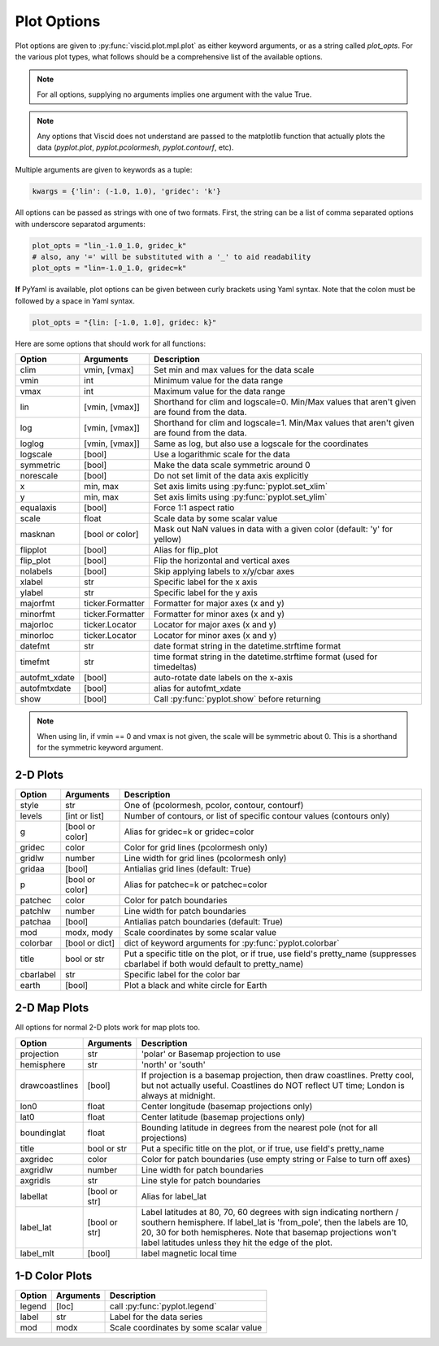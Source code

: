 Plot Options
============

Plot options are given to :py:func:`viscid.plot.mpl.plot` as either keyword arguments, or as a string called `plot_opts`. For the various plot types, what follows should be a comprehensive list of the available options.

.. note::

  For all options, supplying no arguments implies one argument with the value True.

.. note::

  Any options that Viscid does not understand are passed to the matplotlib function that actually plots the data (`pyplot.plot`, `pyplot.pcolormesh`, `pyplot.contourf`, etc).

Multiple arguments are given to keywords as a tuple:

.. code-block:: python

  kwargs = {'lin': (-1.0, 1.0), 'gridec': 'k'}

All options can be passed as strings with one of two formats. First, the string can be a list of comma separated options with underscore separatod arguments:

.. code-block:: python

  plot_opts = "lin_-1.0_1.0, gridec_k"
  # also, any '=' will be substituted with a '_' to aid readability
  plot_opts = "lin=-1.0_1.0, gridec=k"

**If** PyYaml is available, plot options can be given between curly brackets using Yaml syntax. Note that the colon must be followed by a space in Yaml syntax.

.. code-block:: python

  plot_opts = "{lin: [-1.0, 1.0], gridec: k}"

Here are some options that should work for all functions:

.. cssclass:: table-striped

=============  ================  ==================================================
Option         Arguments         Description
=============  ================  ==================================================
clim           vmin, [vmax]      Set min and max values for the data scale
vmin           int               Minimum value for the data range
vmax           int               Maximum value for the data range
lin            [vmin, [vmax]]    Shorthand for clim and logscale=0. Min/Max values
                                 that aren't given are found from the data.
log            [vmin, [vmax]]    Shorthand for clim and logscale=1. Min/Max values
                                 that aren't given are found from the data.
loglog         [vmin, [vmax]]    Same as log, but also use a logscale for the
                                 coordinates
logscale       [bool]            Use a logarithmic scale for the data
symmetric      [bool]            Make the data scale symmetric around 0
norescale      [bool]            Do not set limit of the data axis explicitly
x              min, max          Set axis limits using :py:func:`pyplot.set_xlim`
y              min, max          Set axis limits using :py:func:`pyplot.set_ylim`
equalaxis      [bool]            Force 1:1 aspect ratio
scale          float             Scale data by some scalar value
masknan        [bool or color]   Mask out NaN values in data with a given color
                                 (default: 'y' for yellow)
flipplot       [bool]            Alias for flip_plot
flip_plot      [bool]            Flip the horizontal and vertical axes
nolabels       [bool]            Skip applying labels to x/y/cbar axes
xlabel         str               Specific label for the x axis
ylabel         str               Specific label for the y axis
majorfmt       ticker.Formatter  Formatter for major axes (x and y)
minorfmt       ticker.Formatter  Formatter for minor axes (x and y)
majorloc       ticker.Locator    Locator for major axes (x and y)
minorloc       ticker.Locator    Locator for minor axes (x and y)
datefmt        str               date format string in the datetime.strftime format
timefmt        str               time format string in the datetime.strftime format
                                 (used for timedeltas)
autofmt_xdate  [bool]            auto-rotate date labels on the x-axis
autofmtxdate   [bool]            alias for autofmt_xdate
show           [bool]            Call :py:func:`pyplot.show` before returning
=============  ================  ==================================================

.. note::
  When using lin, if vmin == 0 and vmax is not given, the scale will be symmetric
  about 0. This is a shorthand for the symmetric keyword argument.


2-D Plots
---------

.. cssclass:: table-striped

==========  ===============   ==================================================
Option      Arguments         Description
==========  ===============   ==================================================
style       str               One of (pcolormesh, pcolor, contour, contourf)
levels      [int or list]     Number of contours, or list of specific contour
                              values (contours only)
g           [bool or color]   Alias for gridec=k or gridec=color
gridec      color             Color for grid lines (pcolormesh only)
gridlw      number            Line width for grid lines (pcolormesh only)
gridaa      [bool]            Antialias grid lines (default: True)
p           [bool or color]   Alias for patchec=k or patchec=color
patchec     color             Color for patch boundaries
patchlw     number            Line width for patch boundaries
patchaa     [bool]            Antialias patch boundaries (default: True)
mod         modx, mody        Scale coordinates by some scalar value
colorbar    [bool or dict]    dict of keyword arguments for
                              :py:func:`pyplot.colorbar`
title       bool or str       Put a specific title on the plot, or if true, use
                              field's pretty_name (suppresses cbarlabel if both
                              would default to pretty_name)
cbarlabel   str               Specific label for the color bar
earth       [bool]            Plot a black and white circle for Earth
==========  ===============   ==================================================


2-D Map Plots
-------------

All options for normal 2-D plots work for map plots too.

.. cssclass:: table-striped

==============  ===============   ==================================================
Option          Arguments         Description
==============  ===============   ==================================================
projection      str               'polar' or Basemap projection to use
hemisphere      str               'north' or 'south'
drawcoastlines  [bool]            If projection is a basemap projection, then draw
                                  coastlines. Pretty cool, but not actually useful.
                                  Coastlines do NOT reflect UT time; London is
                                  always at midnight.
lon0            float             Center longitude (basemap projections only)
lat0            float             Center latitude (basemap projections only)
boundinglat     float             Bounding latitude in degrees from the nearest pole
                                  (not for all projections)
title           bool or str       Put a specific title on the plot, or if true, use
                                  field's pretty_name
axgridec        color             Color for patch boundaries (use empty string or
                                  False to turn off axes)
axgridlw        number            Line width for patch boundaries
axgridls        str               Line style for patch boundaries
labellat        [bool or str]     Alias for label_lat
label_lat       [bool or str]     Label latitudes at 80, 70, 60 degrees
                                  with sign indicating northern / southern hemisphere.
                                  If label_lat is 'from_pole', then the labels are 10,
                                  20, 30 for both hemispheres. Note that basemap
                                  projections won't label latitudes unless they hit the
                                  edge of the plot.
label_mlt       [bool]            label magnetic local time
==============  ===============   ==================================================


1-D Color Plots
---------------

.. cssclass:: table-striped

==========  ===============   ==================================================
Option      Arguments         Description
==========  ===============   ==================================================
legend      [loc]             call :py:func:`pyplot.legend`
label       str               Label for the data series
mod         modx              Scale coordinates by some scalar value
==========  ===============   ==================================================
